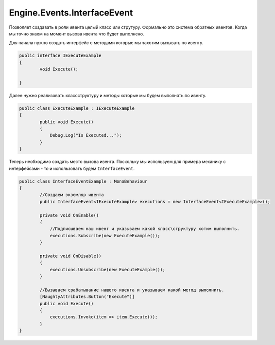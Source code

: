 Engine.Events.InterfaceEvent
============================

Позволяет создавать в роли ивента целый класс или струтуру.
Формально это система обратных ивентов. Когда мы точно знаем на момент вызова ивента что будет выполнено.

Для начала нужно создать интерфейс с методами которые мы захотим вызывать по ивенту.

.. code-block:: csharp
    
    public interface IExecuteExample
    {
            void Execute();
            
    }
    
Далее нужно реализовать класс\структуру и методы которые мы будем выполнять по ивенту.

.. code-block:: csharp
    
    public class ExecuteExample : IExecuteExample
    {
            public void Execute()
            {
                Debug.Log("Is Executed...");
            }
    }
    
Теперь необходимо создать место вызова ивента. 
Поскольку мы используем для примера механику с интерфейсами - то и использовать будем ``InterfaceEvent``.

.. code-block:: csharp

    public class InterfaceEventExample : MonoBehaviour
    {
            //Создаем экземляр ивента
            public InterfaceEvent<IExecuteExample> executions = new InterfaceEvent<IExecuteExample>();
    
            private void OnEnable()
            {
                //Подписываем наш ивент и указываем какой класс\структуру хотим выполнить.
                executions.Subscribe(new ExecuteExample());
            }
    
            private void OnDisable()
            {
                executions.Unsubscribe(new ExecuteExample());
            }
            
            //Вызываем срабатывание нашего ивента и указываем какой метод выполнить.
            [NaughtyAttributes.Button("Execute")]
            public void Execute()
            {     
                executions.Invoke(item => item.Execute());
            }
    }
